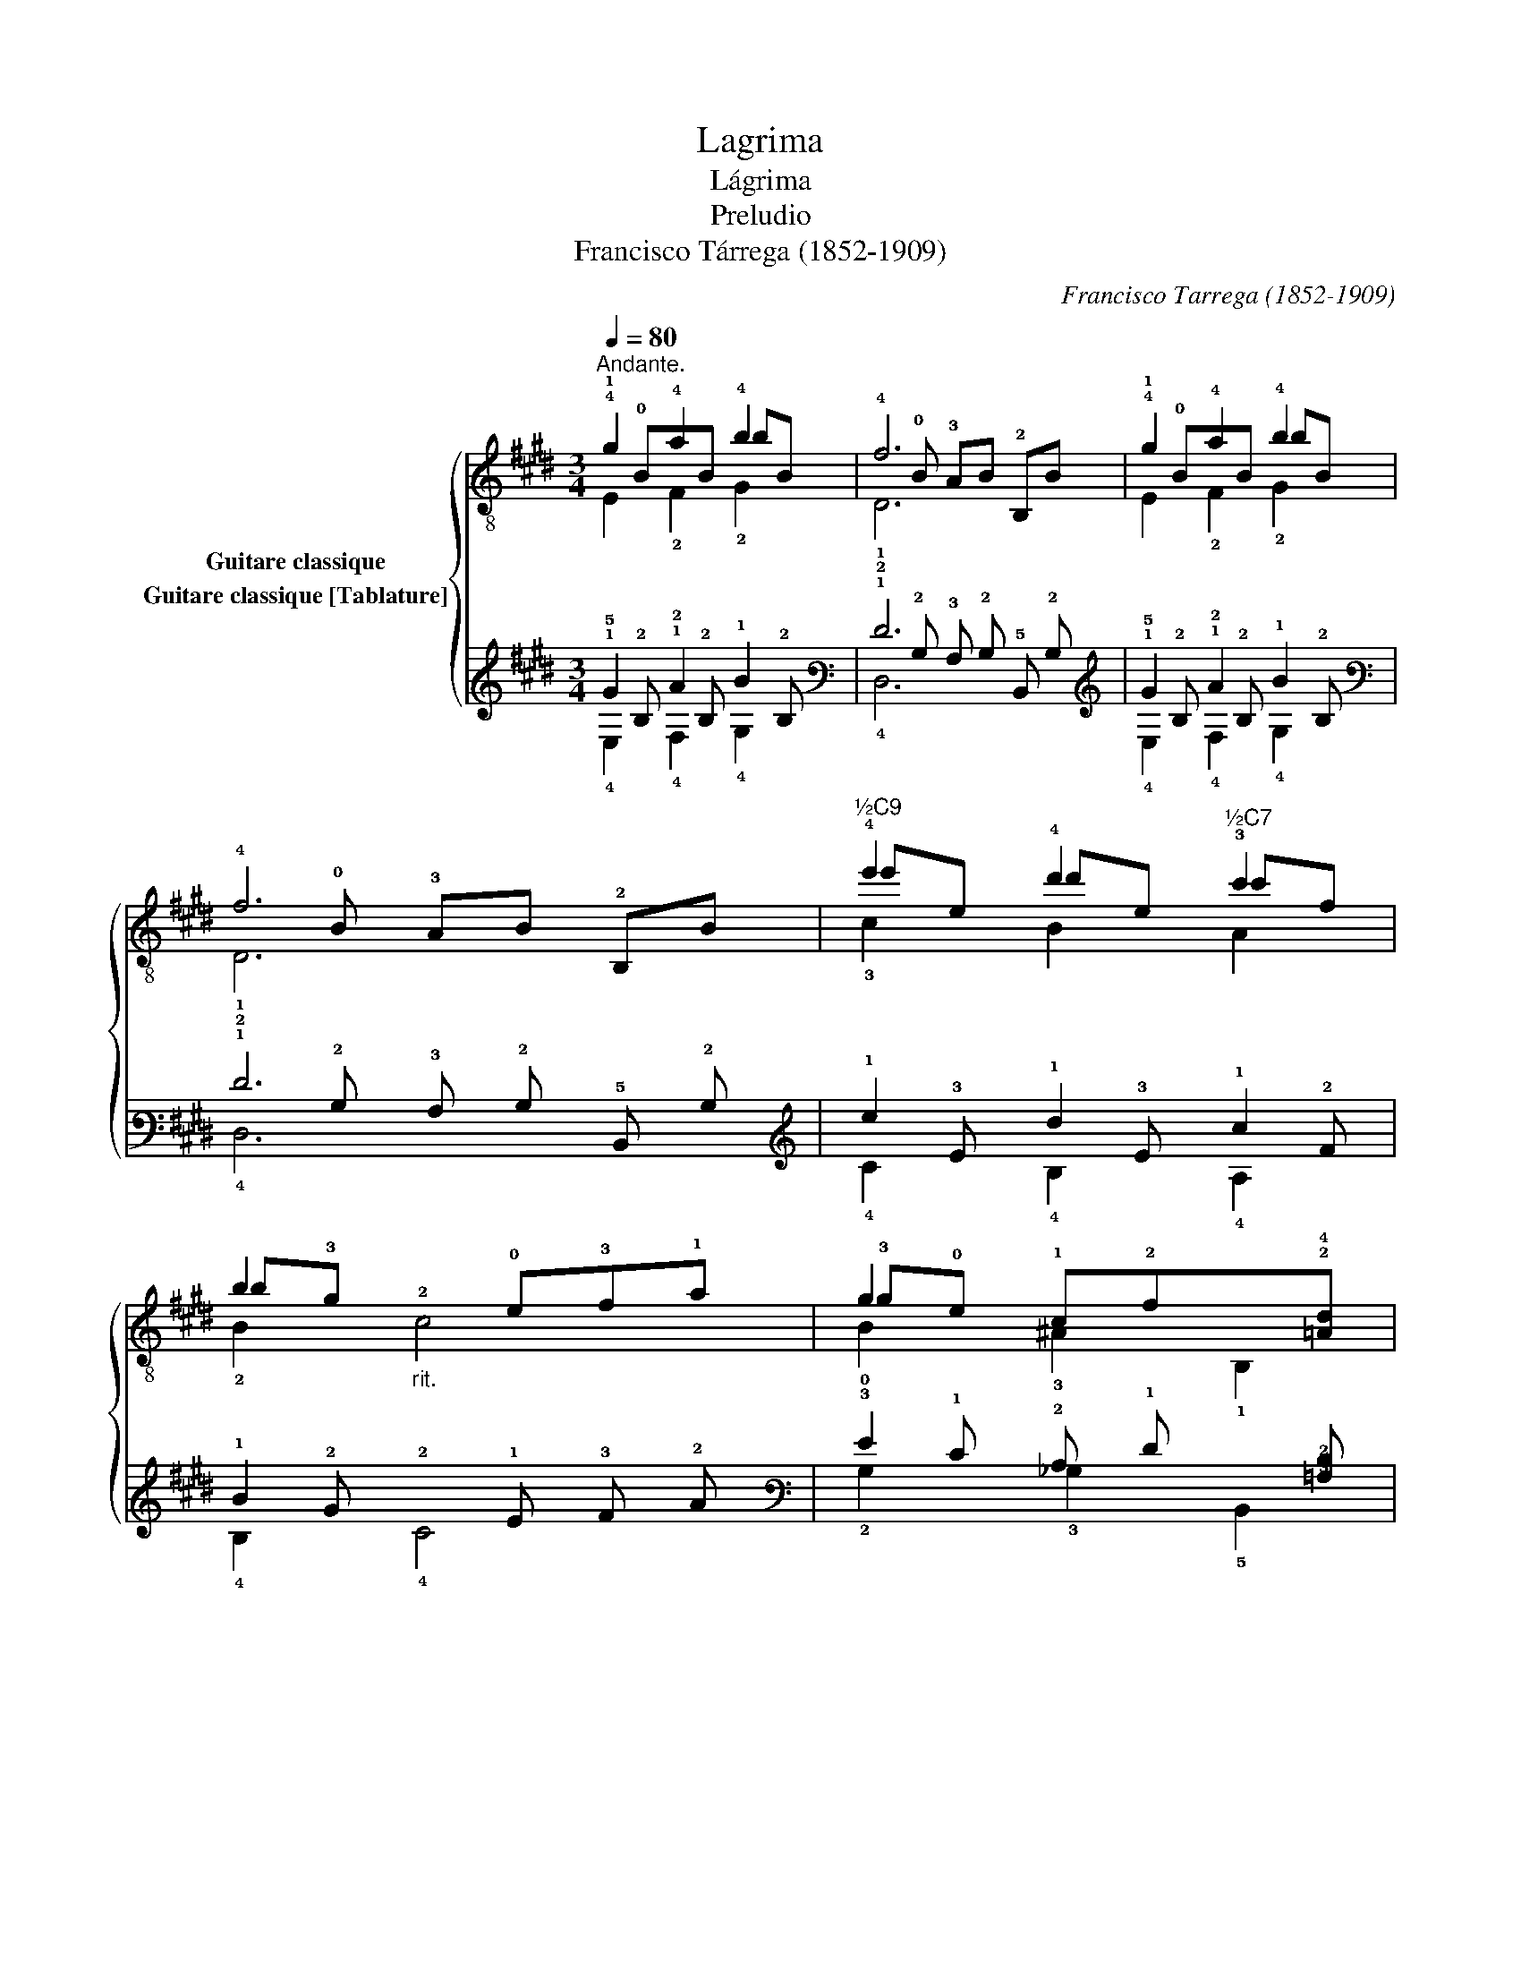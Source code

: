 X:1
T:Lagrima
T:Lágrima
T:Preludio
T:Francisco Tárrega (1852-1909)
C:Francisco Tarrega (1852-1909)
%%score { ( 1 2 3 ) ( 4 5 6 ) }
L:1/8
Q:1/4=80
M:3/4
K:E
V:1 treble-8 nm="Guitare classique"
V:2 treble-8 
V:3 treble-8 
V:4 tab stafflines=6 strings=E2,A2,D3,G3,B3,E4 nostems nm="Guitare classique [Tablature]"
V:5 tab stafflines=6 strings=E2,A2,D3,G3,B3,E4 nostems 
V:6 tab stafflines=6 strings=E2,A2,D3,G3,B3,E4 nostems 
V:1
"^Andante." !4!g2 !4!a2 !4!b2 | f6 | !4!g2 !4!a2 !4!b2 | f6 |"^½C9" !4!e'2 !4!d'2"^½C7" !3!c'2 | %5
 b2"_rit."!2!x!0!e!3!f!1!a | g2 x4 | e4 z2!fine! ::[K:G] !2!g(!2!c'!1!b)!0!e"^½C2" f!2!g | !0!e6 | %10
 [GB]!4!e'!1!x!2!c' !3!F!4!a |"^C7" !2![^df]4 !0!B!2!f | g2 a2 !3!b2 | %13
 (!4!d'!2!c')!1!b!4!a!2!g!1!f | e2 !4!f2 x2 | e4 z2!D.C.! :| %16
V:2
!1!x!0!BxB bB |!4!x!0!B !3!AB !2!B,B |!1!x!0!BxB bB |!4!x!0!B !3!AB !2!B,B | e'e d'e c'f | %5
 b!3!g x4 | !3!g!0!e !1!c!2!fx!2!!4![=Ad] | !1!G4 x2 ::[K:G] B4 !3![A^d]2 | %9
x!3!!1![Ac] !2!!1![GB]!3!!1![FA] !1!!0![EG]!3!!1![FA] | x6 |x(!3!B !4!c)!3!B x2 | !3!gB !3!aB bB | %13
 x6 |x[GB]x!3!!1![Ac] B!3!A | G4 x2 :| %16
V:3
 E2 !2!F2 !2!G2 | !1!D6 | E2 !2!F2 !2!G2 | !1!D6 | !3!c2 B2 A2 | !2!B2 c4 | !0!B2 !3!^A2 !1!B,2 | %7
 !2!E2 E,2 z2 ::[K:G] E,4 B,2 | E,6 | E,2 A2 x2 | B,4 z2 | !1!E2 !1!F2 !1!G2 | A,6 | %14
 x2 x2 !2!B,!1!^D | !2!E2 E,2 x2 :| %16
V:4
 !1!G2 !1!A2 !1!B2 | !1!F6 | !1!G2 !1!A2 !1!B2 | !1!F6 | !1!e2 !1!d2 !1!c2 | %5
 !1!B2 !2!x !1!E !3!F !2!A | !3!G2 x4 | !1!E4 x2 ::[K:G] !1!G (!1!c !1!B) !1!E !1!F !1!G | !1!E6 | %10
 [!3!G,!2!B,] !1!e !3!x !1!c x !2!A | !2!F4 !2!B, !1!F | !1!G2 !1!A2 !1!B2 | %13
 (!1!d !1!c) !1!B !2!A !2!G !2!F | !1!E2 !1!F2 x2 | !1!E4 x2 :| %16
V:5
 !5!x !2!B, !2!x !2!B, x !2!B, | !2!x !2!B, !3!A, !2!B, !5!B,, !2!B, | %2
 !5!x !2!B, !2!x !2!B, x !2!B, | !2!x !2!B, !3!A, !2!B, !5!B,, !2!B, | x !3!E x !3!E x !2!F | %5
 x !2!G x4 | x !1!E !2!C !1!F !6!x [!3!=A,!2!D] | !3!G,4 x2 ::[K:G] !2!B,4 [!3!A,!2!^D]2 | %9
 !2!x [!4!A,!3!C] [!4!G,!3!B,] [!4!F,!3!A,] [!4!E,!3!G,] [!4!F,!3!A,] | x6 | %11
 !3!^D (!4!B, !4!C) !4!B, x2 | x !2!B, x !2!B, x !2!B, | x6 | %14
 !2!x [!3!G,!2!B,] !2!x [!3!A,!2!C] !2!B, !3!A, | !3!G,4 x2 :| %16
V:6
 !4!E,2 !4!F,2 !4!G,2 | !4!D,6 | !4!E,2 !4!F,2 !4!G,2 | !4!D,6 | !4!C2 !4!B,2 !4!A,2 | %5
 !4!B,2 !4!C4 | !2!B,2 !3!_B,2 !5!B,,2 | !4!E,2 !6!E,,2 x2 ::[K:G] !6!E,,4 !5!B,,2 | !6!E,,6 | %10
 !6!E,,2 !4!A,2 !5!F,2 | !6!B,,6 | !4!E,2 !4!F,2 !4!G,2 | !5!A,,6 | x2 x2 !5!B,, !4!^D, | %15
 !4!E,2 !6!E,,2 x2 :| %16

